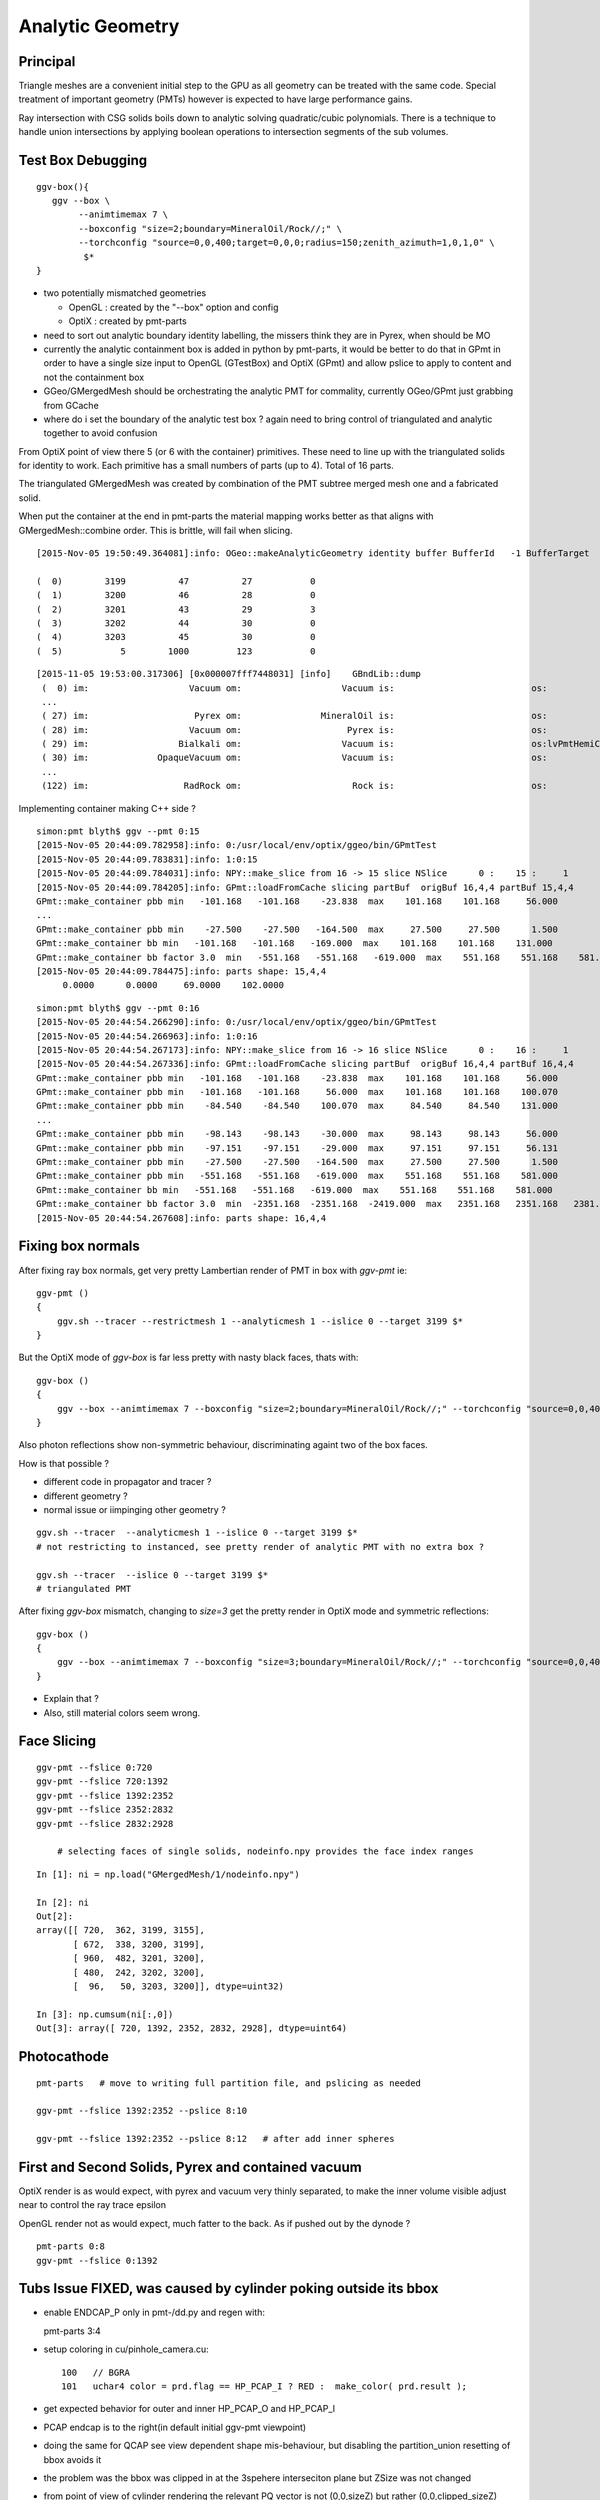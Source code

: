 Analytic Geometry
===================


Principal
----------

Triangle meshes are a convenient initial step to the GPU 
as all geometry can be treated with the same code.
Special treatment of important geometry (PMTs) however
is expected to have large performance gains.

Ray intersection with CSG solids boils down to 
analytic solving quadratic/cubic polynomials. There is 
a technique to handle union intersections by applying boolean operations
to intersection segments of the sub volumes. 


Test Box Debugging
--------------------

::

    ggv-box(){
       ggv --box \
            --animtimemax 7 \
            --boxconfig "size=2;boundary=MineralOil/Rock//;" \
            --torchconfig "source=0,0,400;target=0,0,0;radius=150;zenith_azimuth=1,0,1,0" \
             $*   
    }



* two potentially mismatched geometries

  * OpenGL : created by the "--box" option and config 
  * OptiX  : created by pmt-parts 

* need to sort out analytic boundary identity labelling, the missers
  think they are in Pyrex, when should be MO

* currently the analytic containment box is added in python by pmt-parts, 
  it would be better to do that in GPmt in order to 
  have a single size input to OpenGL (GTestBox) and OptiX (GPmt)
  and allow pslice to apply to content and not the containment box

* GGeo/GMergedMesh should be orchestrating the analytic PMT for commality, 
  currently OGeo/GPmt just grabbing from GCache

* where do i set the boundary of the analytic test box ?
  again need to bring control of triangulated and analytic together 
  to avoid confusion

From OptiX point of view there 5 (or 6 with the container) primitives.
These need to line up with the triangulated solids for identity to work.
Each primitive has a small numbers of parts (up to 4).
Total of 16 parts.

The triangulated GMergedMesh was created by combination of the PMT 
subtree merged mesh one and a fabricated solid.

When put the container at the end in pmt-parts the material mapping 
works better as that aligns with GMergedMesh::combine order.
This is brittle, will fail when slicing.

::

    [2015-Nov-05 19:50:49.364081]:info: OGeo::makeAnalyticGeometry identity buffer BufferId   -1 BufferTarget    0 NumBytes      96 ItemSize      16 NumElements       4 NumItems       6 NumElementsTotal      24

    (  0)        3199          47          27           0 
    (  1)        3200          46          28           0 
    (  2)        3201          43          29           3 
    (  3)        3202          44          30           0 
    (  4)        3203          45          30           0 
    (  5)           5        1000         123           0 



::

    [2015-11-05 19:53:00.317306] [0x000007fff7448031] [info]    GBndLib::dump
     (  0) im:                   Vacuum om:                   Vacuum is:                          os:                         
     ...
     ( 27) im:                    Pyrex om:               MineralOil is:                          os:                         
     ( 28) im:                   Vacuum om:                    Pyrex is:                          os:                         
     ( 29) im:                 Bialkali om:                   Vacuum is:                          os:lvPmtHemiCathodeSensorSurface
     ( 30) im:             OpaqueVacuum om:                   Vacuum is:                          os:                         
     ...
     (122) im:                  RadRock om:                     Rock is:                          os:                         




Implementing container making C++ side ? 

::

    simon:pmt blyth$ ggv --pmt 0:15
    [2015-Nov-05 20:44:09.782958]:info: 0:/usr/local/env/optix/ggeo/bin/GPmtTest
    [2015-Nov-05 20:44:09.783831]:info: 1:0:15
    [2015-Nov-05 20:44:09.784031]:info: NPY::make_slice from 16 -> 15 slice NSlice      0 :    15 :     1 
    [2015-Nov-05 20:44:09.784205]:info: GPmt::loadFromCache slicing partBuf  origBuf 16,4,4 partBuf 15,4,4
    GPmt::make_container pbb min   -101.168   -101.168    -23.838  max    101.168    101.168     56.000 
    ...
    GPmt::make_container pbb min    -27.500    -27.500   -164.500  max     27.500     27.500      1.500 
    GPmt::make_container bb min   -101.168   -101.168   -169.000  max    101.168    101.168    131.000 
    GPmt::make_container bb factor 3.0  min   -551.168   -551.168   -619.000  max    551.168    551.168    581.000 
    [2015-Nov-05 20:44:09.784475]:info: parts shape: 15,4,4
         0.0000      0.0000     69.0000    102.0000 

::

    simon:pmt blyth$ ggv --pmt 0:16
    [2015-Nov-05 20:44:54.266290]:info: 0:/usr/local/env/optix/ggeo/bin/GPmtTest
    [2015-Nov-05 20:44:54.266963]:info: 1:0:16
    [2015-Nov-05 20:44:54.267173]:info: NPY::make_slice from 16 -> 16 slice NSlice      0 :    16 :     1 
    [2015-Nov-05 20:44:54.267336]:info: GPmt::loadFromCache slicing partBuf  origBuf 16,4,4 partBuf 16,4,4
    GPmt::make_container pbb min   -101.168   -101.168    -23.838  max    101.168    101.168     56.000 
    GPmt::make_container pbb min   -101.168   -101.168     56.000  max    101.168    101.168    100.070 
    GPmt::make_container pbb min    -84.540    -84.540    100.070  max     84.540     84.540    131.000 
    ...
    GPmt::make_container pbb min    -98.143    -98.143    -30.000  max     98.143     98.143     56.000 
    GPmt::make_container pbb min    -97.151    -97.151    -29.000  max     97.151     97.151     56.131 
    GPmt::make_container pbb min    -27.500    -27.500   -164.500  max     27.500     27.500      1.500 
    GPmt::make_container pbb min   -551.168   -551.168   -619.000  max    551.168    551.168    581.000 
    GPmt::make_container bb min   -551.168   -551.168   -619.000  max    551.168    551.168    581.000 
    GPmt::make_container bb factor 3.0  min  -2351.168  -2351.168  -2419.000  max   2351.168   2351.168   2381.000 
    [2015-Nov-05 20:44:54.267608]:info: parts shape: 16,4,4


Fixing box normals
-------------------

After fixing ray box normals, get very pretty Lambertian render of PMT in box with *ggv-pmt* ie::

    ggv-pmt () 
    { 
        ggv.sh --tracer --restrictmesh 1 --analyticmesh 1 --islice 0 --target 3199 $*
    }

But the OptiX mode of *ggv-box* is far less pretty with nasty black faces, thats with::

    ggv-box () 
    { 
        ggv --box --animtimemax 7 --boxconfig "size=2;boundary=MineralOil/Rock//;" --torchconfig "source=0,0,400;target=0,0,0;radius=102;zenith_azimuth=1,0,1,0" $*
    }

Also photon reflections show non-symmetric behaviour, discriminating againt two of the box faces.

How is that possible ? 

* different code in propagator and tracer ? 
* different geometry ? 
* normal issue or iimpinging other geometry ?
 

::

    ggv.sh --tracer  --analyticmesh 1 --islice 0 --target 3199 $*
    # not restricting to instanced, see pretty render of analytic PMT with no extra box ?  

    ggv.sh --tracer  --islice 0 --target 3199 $*
    # triangulated PMT 


After fixing *ggv-box* mismatch, changing to *size=3* get the pretty render in OptiX mode and symmetric reflections::

    ggv-box () 
    { 
        ggv --box --animtimemax 7 --boxconfig "size=3;boundary=MineralOil/Rock//;" --torchconfig "source=0,0,400;target=0,0,0;radius=102;zenith_azimuth=1,0,1,0" $*
    }


* Explain that ?

* Also, still material colors seem wrong.



Face Slicing
-------------

::

   ggv-pmt --fslice 0:720
   ggv-pmt --fslice 720:1392
   ggv-pmt --fslice 1392:2352
   ggv-pmt --fslice 2352:2832
   ggv-pmt --fslice 2832:2928

       # selecting faces of single solids, nodeinfo.npy provides the face index ranges 

::

    In [1]: ni = np.load("GMergedMesh/1/nodeinfo.npy")

    In [2]: ni
    Out[2]: 
    array([[ 720,  362, 3199, 3155],
           [ 672,  338, 3200, 3199],
           [ 960,  482, 3201, 3200],
           [ 480,  242, 3202, 3200],
           [  96,   50, 3203, 3200]], dtype=uint32)

    In [3]: np.cumsum(ni[:,0])
    Out[3]: array([ 720, 1392, 2352, 2832, 2928], dtype=uint64)


Photocathode
-------------

::

    pmt-parts   # move to writing full partition file, and pslicing as needed

    ggv-pmt --fslice 1392:2352 --pslice 8:10

    ggv-pmt --fslice 1392:2352 --pslice 8:12   # after add inner spheres


First and Second Solids, Pyrex and contained vacuum
-------------------------------------------------------

OptiX render is as would expect, with pyrex and vacuum very thinly separated, 
to make the inner volume visible adjust near to control the ray trace epsilon

OpenGL render not as would expect, much fatter to the back. 
As if pushed out by the dynode ?

::

   pmt-parts 0:8 
   ggv-pmt --fslice 0:1392



Tubs Issue FIXED, was caused by cylinder poking outside its bbox
-------------------------------------------------------------------

* enable ENDCAP_P only in pmt-/dd.py and regen with::

  pmt-parts 3:4

* setup coloring in cu/pinhole_camera.cu::

   100   // BGRA
   101   uchar4 color = prd.flag == HP_PCAP_I ? RED :  make_color( prd.result );


* get expected behavior for outer and inner HP_PCAP_O and HP_PCAP_I

* PCAP endcap is to the right(in default initial ggv-pmt viewpoint) 

* doing the same for QCAP see view dependent shape mis-behaviour, but disabling the 
  partition_union resetting of bbox avoids it

* the problem was the bbox was clipped in at the 3spehere interseciton plane 
  but ZSize was not changed

* from point of view of cylinder rendering the relevant PQ vector is not (0,0,sizeZ)
  but rather (0,0,clipped_sizeZ)

::

    194 static __device__
    195 void intersect_ztubs(quad& q0, quad& q1, quad& q2, quad& q3, const uint4& identity )
    196 {
    197 /* 
    198 Position shift below is to match between different cylinder Z origin conventions
    199 
    200 * Ericson calc implemented below has cylinder origin at endcap P  
    201 * detdesc/G4 Tubs has cylinder origin in the center 
    202 
    203 */
    204     float sizeZ = q1.f.x ;
    205     float z0 = q0.f.z - sizeZ/2.f ;
    206     float3 position = make_float3( q0.f.x, q0.f.y, z0 );  // 0,0,-169.
    207     float clipped_sizeZ = q3.f.z - q2.f.z ;
    208 
    209     float radius = q0.f.w ;
    210     int flags = q1.i.w ;  
    211     
    212     bool PCAP = flags & ENDCAP_P ;
    213     bool QCAP = flags & ENDCAP_Q ;
    214     
    215     //rtPrintf("intersect_ztubs position %10.4f %10.4f %10.4f \n", position.x, position.y, position.z );
    216     //rtPrintf("intersect_ztubs flags %d PCAP %d QCAP %d \n", flags, PCAP, QCAP);
    217     
    218     float3 m = ray.origin - position ;
    219     float3 n = ray.direction ; 
    220     float3 d = make_float3(0.f, 0.f, clipped_sizeZ );
    221     
    222     float rr = radius*radius ;
    223     float3 dnorm = normalize(d);
    224     





   


Just Tubs
----------

Some funny straight lines as rotate around::

   pmt-parts 3:4   # just tubs

   ggv-pmt 

Either a bug or maybe optical illusion due to:

* perspective projection 
* no depth/inside/outside queues 

Perhaps Z cut happening in wrong frame ? 

TODO:

* get orthographic projection working for OptiX raygen 
* matplotlib projection plot of points of the mesh 

::




    In [4]: v = np.load("GMergedMesh/1/vertices.npy")

    In [5]: v
    Out[5]: 
    array([[   0.   ,    0.   ,  131.   ],
           [  33.905,    0.   ,  126.536],
           [  32.75 ,    8.775,  126.536],
           ..., 
           [  26.563,   -7.118,    1.5  ],
           [   0.   ,    0.   ,    1.5  ],
           [   0.   ,    0.   , -164.5  ]], dtype=float32)

    In [6]: v.shape
    Out[6]: (1474, 3)

    In [7]: ni[:,1].sum()  ## sum of vertices, it matches as these are fixed meshes with no dupes
    Out[7]: 1474


    In [10]: i = np.load("GMergedMesh/1/indices.npy").reshape(-1,3)

    In [11]: i.shape
    Out[11]: (2928, 3)

    In [15]: np.unique(i[:720]).min()
    Out[15]: 0

    In [16]: np.unique(i[:720]).max()
    Out[16]: 361

    n [12]: ni[:,0].sum()
    Out[12]: 2928

    In [19]: np.unique(i[:720]).size    # hmm no need for doing indices look up into the vertices, its all contiguous
    Out[19]: 362



Just Tracing a single instance
--------------------------------

Using OTracerTest with the below is much faster than with 
full context (including all those propagate buffers) and full geometry::

   pmt-parts 0:4   # 3sphere + tubs


   ggv --tracer --restrictmesh 1 --analyticmesh 1 --islice 0 --target 3199

   ggv-pmt    # abbreviation for above

   ggv-allpmt --stack $((1024 + 512))      # stack can be reduced a bit with just the tracer


   ggv --tracer --restrictmesh 1 --analyticmesh 1 
    
   ggv-allpmt 



Plumbing check
----------------

::

    ggv --restrictmesh 1 --analyticmesh 1 --torchconfig "radius=300;frame=3199;source=0,0,1000;target=0,0,0"


How to OptiX intersect with CSG solid ?
-----------------------------------------
::

    simon:OptiX_380_sdk blyth$ find . -name '*.cu'  -exec grep -l intersect {} \;
    ./ambocc/parallelogram.cu
    ./ambocc/sphere.cu
    ./buffersOfBuffers/parallelogram.cu
    ./buffersOfBuffers/sphere_texcoord.cu
    ./cook/clearcoat.cu
    ./cook/dof_camera.cu
    ./cook/parallelogram.cu
    ./cook/sphere.cu
    ./cook/sphere_texcoord.cu
    ./cuda/triangle_mesh.cu
    ./cuda/triangle_mesh_small.cu
    ./device_exceptions/device_exceptions.cu
    ./displacement/geometry_programs.cu
    ./glass/glass.cu
    ./glass/triangle_mesh_iterative.cu
    ./heightfield/heightfield.cu
    ./hybridShadows/triangle_mesh_fat.cu
    ./isgReflections/parallelogram.cu
    ./isgReflections/triangle_mesh_fat.cu
    ./isgShadows/triangle_mesh_fat.cu
    ./julia/block_floor.cu
    ./julia/julia.cu
    ...

    simon:OptiX_380_sdk blyth$ find . -type f -exec grep -l union {} \;
    ./julia/block_floor.cu
    ./julia/distance_field.h


Julia sample has lots of non-trivial intersection examples


julia/block_floor.cu::

    538 RT_PROGRAM void intersect(int primIdx)
    539 {
    540   object_factory<false>::Object obj;
    541   object_factory<false>::make_object(obj, ray.direction);
    542 
    543   // first check for intersection between the ray and aabb
    544   optix::Ray tmp_ray = ray;
    545   if(intersect_aabb(tmp_ray, obj)) {
    546     float epsilon = 1.25e-3f;
    547     float max_epsilon = 2.5e-2f;
    548 
    549     float3 hit_point;
    550     float t = adaptive_sphere_trace<1000>(tmp_ray, make_distance_to_primitive(obj), hit_point, epsilon, max_epsilon);
    551     if(t < tmp_ray.tmax)
    552     {
    553       if(rtPotentialIntersection(t))

 
julia/distance_field.h::

    216 // The union of two primitives
    217 template<typename Primitive1, typename Primitive2>
    218   class PrimitiveUnion
    219 {
    220   public:
    221     // null constructor creates an undefined DistanceUnion
    222     HD_DECL
    223     PrimitiveUnion(void){}
    224 
    225     HD_DECL
    226     PrimitiveUnion(Primitive1 p1, Primitive2 p2):m_prim1(p1),m_prim2(p2){}
    227 
    228     HD_DECL
    229     float distance(const float3 &x) const
    230     {
    231       return fminf(m_prim1.distance(x), m_prim2.distance(x));
    232     }
    ...
      


shadeTree/parallelogram.cu::

     37 RT_PROGRAM void intersect(int primIdx)
     38 {
     39   float3 n = make_float3( plane );
     40   float dt = dot(ray.direction, n );
     41   float t = (plane.w - dot(n, ray.origin))/dt;
     42   if( t > ray.tmin && t < ray.tmax ) {
     43     float3 p = ray.origin + ray.direction * t;
     44     float3 vi = p - anchor;
     45     float a1 = dot(v1, vi);
     46     if(a1 >= 0 && a1 <= 1){
     47       float a2 = dot(v2, vi);
     48       if(a2 >= 0 && a2 <= 1){
     49         if( rtPotentialIntersection( t ) ) {
     50           geometric_normal = n;
     51           shading_normal = n;
     52           uv = make_float2(a1, a2);
     53           rtReportIntersection( 0 );
     54         }
     55       }
     56     }
     57   }
     58 }


tutorial.cpp::

    238 float4 make_plane( float3 n, float3 p )
    239 {
    240   n = normalize(n);
    241   float d = -dot(n, p);
    242   return make_float4( n, d );
    243 }


tutorial10.cu::

    313 //
    314 // Intersection program for programmable convex hull primitive
    ///
    ///     https://en.wikipedia.org/wiki/Line–plane_intersection
    ///     http://geomalgorithms.com/index.html
    ///
    315 //
    316 rtBuffer<float4> planes;
    317 RT_PROGRAM void chull_intersect(int primIdx)
    318 {
    319   int n = planes.size();
    320   float t0 = -FLT_MAX;
    321   float t1 = FLT_MAX;
    322   float3 t0_normal = make_float3(0);
    323   float3 t1_normal = make_float3(0);
    324   for(int i = 0; i < n && t0 < t1; ++i ) {
    325     float4 plane = planes[i];
    326     float3 n = make_float3(plane);
    327     float  d = plane.w;
    328 
    329     float denom = dot(n, ray.direction);
    330     float t = -(d + dot(n, ray.origin))/denom;
    ///
    ///  Plane eqn, p0 is point in plane, n is normal 
    ///     (p - p0).n = 0
    ///
    ///  Line 
    ///      p = ray.origin + t * ray.direction
    ///
    ///  Intersect
    ///
    ///    (ray.origin + t * ray.direction - p0 ).n = 0 
    ///
    ///     dot(n, ray.origin) + t * dot(n, ray.direction) - dot(p0, n) = 0  
    ///                
    ///                  dot(p0,n) - dot(n, ray.origin)
    ///            t =  --------------------------------           
    ///                     dot(n, ray.direction)
    ///
    ///

    331     if( denom < 0){
    332       // enter
    333       if(t > t0){
    334         t0 = t;
    335         t0_normal = n;
    336       }
    337     } else {
    338       //exit
    339       if(t < t1){
    340         t1 = t;
    341         t1_normal = n;
    342       }
    343     }
    344   }
    345 
    346   if(t0 > t1)
    347     return;
    348 
    349   if(rtPotentialIntersection( t0 )){
    350     shading_normal = geometric_normal = t0_normal;
    351     rtReportIntersection(0);
    352   } else if(rtPotentialIntersection( t1 )){
    353     shading_normal = geometric_normal = t1_normal;
    354     rtReportIntersection(0);
    355   }
    356 }







How to proceed ?
------------------

* on revisiting G4DAE include GDML G4 CSG model description together
  with the triangulated COLLADA 


detdesc PMT is involved
------------------------

Complicated assemblies of CSG solids. Implementing analytic is non-trivial.

G5:/home/blyth/local/env/dyb/NuWa-trunk/dybgaudi/Detector/XmlDetDesc/DDDB/PMT/geometry.xml::

     08   <catalog name="PMT">
     09 
     10     <logvolref href="hemi-pmt.xml#lvPmtHemiFrame"/>
     11     <logvolref href="hemi-pmt.xml#lvPmtHemi"/>
     12     <logvolref href="hemi-pmt.xml#lvPmtHemiwPmtHolder"/>
     13     <logvolref href="hemi-pmt.xml#lvAdPmtCollar"/>
     14     <logvolref href="hemi-pmt.xml#lvPmtHemiCathode"/>
     15     <logvolref href="hemi-pmt.xml#lvPmtHemiVacuum"/>
     16     <logvolref href="hemi-pmt.xml#lvPmtHemiBottom"/>
     ..

dybgaudi/Detector/XmlDetDesc/DDDB/PMT/hemi-pmt.xml::

     37   <!-- The PMT glass -->
     38   <logvol name="lvPmtHemi" material="Pyrex">
     39     <union name="pmt-hemi">
     40       <intersection name="pmt-hemi-glass-bulb">
     41           <sphere name="pmt-hemi-face-glass"
     42                 outerRadius="PmtHemiFaceROC"/>
     43 
     44           <sphere name="pmt-hemi-top-glass"
     45                outerRadius="PmtHemiBellyROC"/>
     46           <posXYZ z="PmtHemiFaceOff-PmtHemiBellyOff"/>
     47 
     48           <sphere name="pmt-hemi-bot-glass"
     49                 outerRadius="PmtHemiBellyROC"/>
     50           <posXYZ z="PmtHemiFaceOff+PmtHemiBellyOff"/>
     51 
     52       </intersection>
     53       <tubs name="pmt-hemi-base"
     54         sizeZ="PmtHemiGlassBaseLength"
     55         outerRadius="PmtHemiGlassBaseRadius"/>
     56       <posXYZ z="-0.5*PmtHemiGlassBaseLength"/>
     57     </union>
     58 
     59     <physvol name="pvPmtHemiVacuum"
     60          logvol="/dd/Geometry/PMT/lvPmtHemiVacuum"/>
     61 
     62   </logvol>


::

    118   <!-- The Photo Cathode -->
    119   <!-- use if limit photocathode to a face on diameter gt 167mm. -->
    120   <logvol name="lvPmtHemiCathode" material="Bialkali" sensdet="DsPmtSensDet">
    121     <union name="pmt-hemi-cathode">
    122       <sphere name="pmt-hemi-cathode-face"
    123           outerRadius="PmtHemiFaceROCvac"
    124           innerRadius="PmtHemiFaceROCvac-PmtHemiCathodeThickness"
    125           deltaThetaAngle="PmtHemiFaceCathodeAngle"/>
    126       <sphere name="pmt-hemi-cathode-belly"
    127           outerRadius="PmtHemiBellyROCvac"
    128           innerRadius="PmtHemiBellyROCvac-PmtHemiCathodeThickness"
    129           startThetaAngle="PmtHemiBellyCathodeAngleStart"
    130           deltaThetaAngle="PmtHemiBellyCathodeAngleDelta"/>
    131       <posXYZ z="PmtHemiFaceOff-PmtHemiBellyOff"/>
    132     </union>
    133   </logvol>









